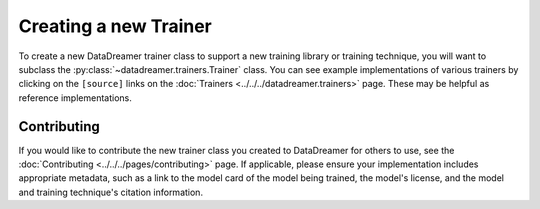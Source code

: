 Creating a new Trainer
#######################################################

To create a new DataDreamer trainer class to support a new training library or training technique, you will want to subclass
the :py:class:`~datadreamer.trainers.Trainer` class. You can see example implementations of various trainers by clicking on the
``[source]`` links on the :doc:`Trainers <../../../datadreamer.trainers>` page. These may be helpful as reference implementations.

Contributing
============

If you would like to contribute the new trainer class you created to DataDreamer for others to use, see the :doc:`Contributing <../../../pages/contributing>` page.
If applicable, please ensure your implementation includes appropriate metadata, such as a link to the model card of the model being trained, the model's license, and
the model and training technique's citation information.